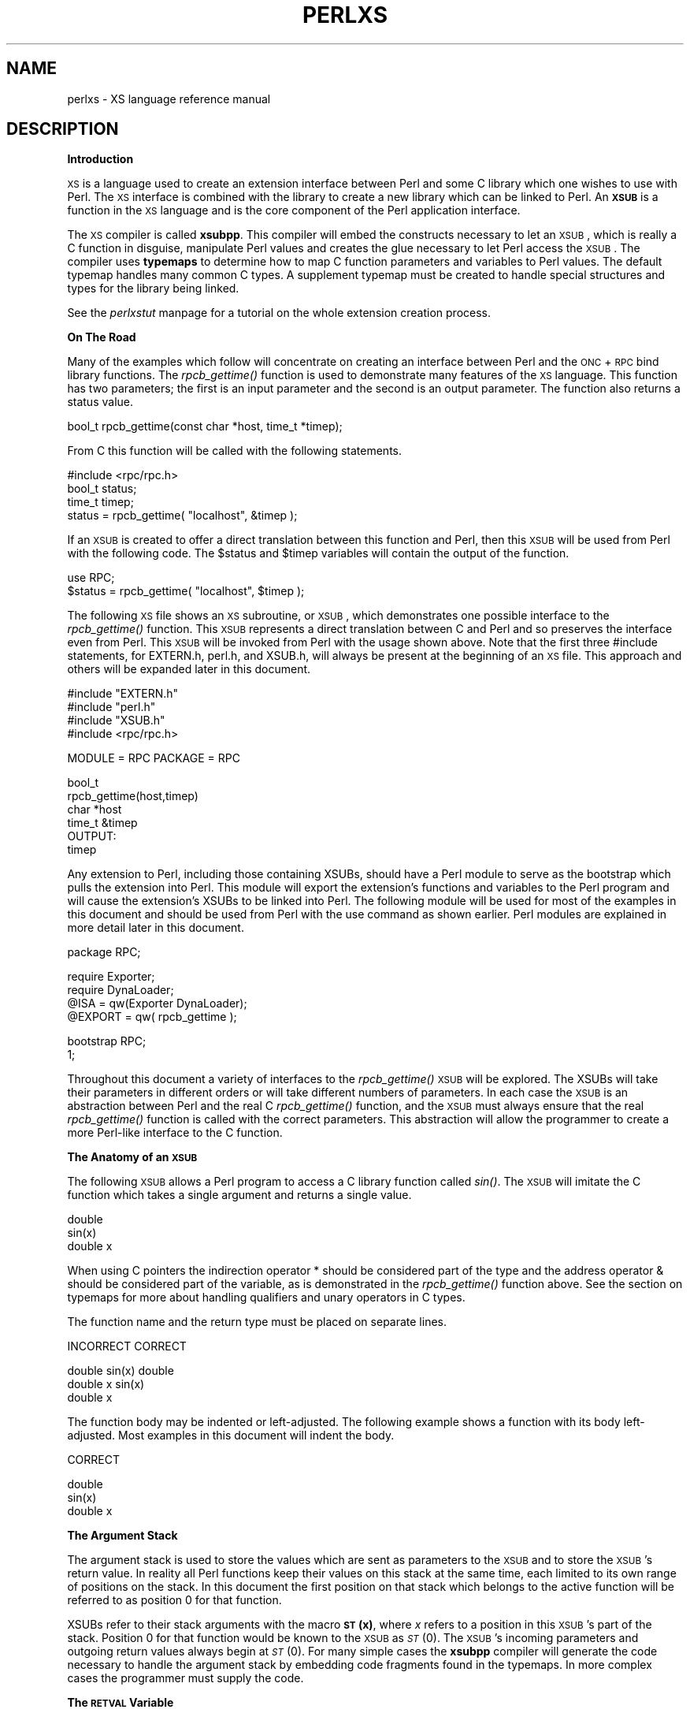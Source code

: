 .rn '' }`
''' $RCSfile$$Revision$$Date$
'''
''' $Log$
'''
.de Sh
.br
.if t .Sp
.ne 5
.PP
\fB\\$1\fR
.PP
..
.de Sp
.if t .sp .5v
.if n .sp
..
.de Ip
.br
.ie \\n(.$>=3 .ne \\$3
.el .ne 3
.IP "\\$1" \\$2
..
.de Vb
.ft CW
.nf
.ne \\$1
..
.de Ve
.ft R

.fi
..
'''
'''
'''     Set up \*(-- to give an unbreakable dash;
'''     string Tr holds user defined translation string.
'''     Bell System Logo is used as a dummy character.
'''
.tr \(*W-|\(bv\*(Tr
.ie n \{\
.ds -- \(*W-
.ds PI pi
.if (\n(.H=4u)&(1m=24u) .ds -- \(*W\h'-12u'\(*W\h'-12u'-\" diablo 10 pitch
.if (\n(.H=4u)&(1m=20u) .ds -- \(*W\h'-12u'\(*W\h'-8u'-\" diablo 12 pitch
.ds L" ""
.ds R" ""
.ds L' '
.ds R' '
'br\}
.el\{\
.ds -- \(em\|
.tr \*(Tr
.ds L" ``
.ds R" ''
.ds L' `
.ds R' '
.ds PI \(*p
'br\}
.\"	If the F register is turned on, we'll generate
.\"	index entries out stderr for the following things:
.\"		TH	Title 
.\"		SH	Header
.\"		Sh	Subsection 
.\"		Ip	Item
.\"		X<>	Xref  (embedded
.\"	Of course, you have to process the output yourself
.\"	in some meaninful fashion.
.if \nF \{
.de IX
.tm Index:\\$1\t\\n%\t"\\$2"
..
.nr % 0
.rr F
.\}
.TH PERLXS 1 "perl 5.003, patch 05" "29/Aug/96" "Perl Programmers Reference Guide"
.IX Title "PERLXS 1"
.UC
.IX Name "perlxs - XS language reference manual"
.if n .hy 0
.if n .na
.ds C+ C\v'-.1v'\h'-1p'\s-2+\h'-1p'+\s0\v'.1v'\h'-1p'
.de CQ          \" put $1 in typewriter font
.ft CW
'if n "\c
'if t \\&\\$1\c
'if n \\&\\$1\c
'if n \&"
\\&\\$2 \\$3 \\$4 \\$5 \\$6 \\$7
'.ft R
..
.\" @(#)ms.acc 1.5 88/02/08 SMI; from UCB 4.2
.	\" AM - accent mark definitions
.bd B 3
.	\" fudge factors for nroff and troff
.if n \{\
.	ds #H 0
.	ds #V .8m
.	ds #F .3m
.	ds #[ \f1
.	ds #] \fP
.\}
.if t \{\
.	ds #H ((1u-(\\\\n(.fu%2u))*.13m)
.	ds #V .6m
.	ds #F 0
.	ds #[ \&
.	ds #] \&
.\}
.	\" simple accents for nroff and troff
.if n \{\
.	ds ' \&
.	ds ` \&
.	ds ^ \&
.	ds , \&
.	ds ~ ~
.	ds ? ?
.	ds ! !
.	ds /
.	ds q
.\}
.if t \{\
.	ds ' \\k:\h'-(\\n(.wu*8/10-\*(#H)'\'\h"|\\n:u"
.	ds ` \\k:\h'-(\\n(.wu*8/10-\*(#H)'\`\h'|\\n:u'
.	ds ^ \\k:\h'-(\\n(.wu*10/11-\*(#H)'^\h'|\\n:u'
.	ds , \\k:\h'-(\\n(.wu*8/10)',\h'|\\n:u'
.	ds ~ \\k:\h'-(\\n(.wu-\*(#H-.1m)'~\h'|\\n:u'
.	ds ? \s-2c\h'-\w'c'u*7/10'\u\h'\*(#H'\zi\d\s+2\h'\w'c'u*8/10'
.	ds ! \s-2\(or\s+2\h'-\w'\(or'u'\v'-.8m'.\v'.8m'
.	ds / \\k:\h'-(\\n(.wu*8/10-\*(#H)'\z\(sl\h'|\\n:u'
.	ds q o\h'-\w'o'u*8/10'\s-4\v'.4m'\z\(*i\v'-.4m'\s+4\h'\w'o'u*8/10'
.\}
.	\" troff and (daisy-wheel) nroff accents
.ds : \\k:\h'-(\\n(.wu*8/10-\*(#H+.1m+\*(#F)'\v'-\*(#V'\z.\h'.2m+\*(#F'.\h'|\\n:u'\v'\*(#V'
.ds 8 \h'\*(#H'\(*b\h'-\*(#H'
.ds v \\k:\h'-(\\n(.wu*9/10-\*(#H)'\v'-\*(#V'\*(#[\s-4v\s0\v'\*(#V'\h'|\\n:u'\*(#]
.ds _ \\k:\h'-(\\n(.wu*9/10-\*(#H+(\*(#F*2/3))'\v'-.4m'\z\(hy\v'.4m'\h'|\\n:u'
.ds . \\k:\h'-(\\n(.wu*8/10)'\v'\*(#V*4/10'\z.\v'-\*(#V*4/10'\h'|\\n:u'
.ds 3 \*(#[\v'.2m'\s-2\&3\s0\v'-.2m'\*(#]
.ds o \\k:\h'-(\\n(.wu+\w'\(de'u-\*(#H)/2u'\v'-.3n'\*(#[\z\(de\v'.3n'\h'|\\n:u'\*(#]
.ds d- \h'\*(#H'\(pd\h'-\w'~'u'\v'-.25m'\f2\(hy\fP\v'.25m'\h'-\*(#H'
.ds D- D\\k:\h'-\w'D'u'\v'-.11m'\z\(hy\v'.11m'\h'|\\n:u'
.ds th \*(#[\v'.3m'\s+1I\s-1\v'-.3m'\h'-(\w'I'u*2/3)'\s-1o\s+1\*(#]
.ds Th \*(#[\s+2I\s-2\h'-\w'I'u*3/5'\v'-.3m'o\v'.3m'\*(#]
.ds ae a\h'-(\w'a'u*4/10)'e
.ds Ae A\h'-(\w'A'u*4/10)'E
.ds oe o\h'-(\w'o'u*4/10)'e
.ds Oe O\h'-(\w'O'u*4/10)'E
.	\" corrections for vroff
.if v .ds ~ \\k:\h'-(\\n(.wu*9/10-\*(#H)'\s-2\u~\d\s+2\h'|\\n:u'
.if v .ds ^ \\k:\h'-(\\n(.wu*10/11-\*(#H)'\v'-.4m'^\v'.4m'\h'|\\n:u'
.	\" for low resolution devices (crt and lpr)
.if \n(.H>23 .if \n(.V>19 \
\{\
.	ds : e
.	ds 8 ss
.	ds v \h'-1'\o'\(aa\(ga'
.	ds _ \h'-1'^
.	ds . \h'-1'.
.	ds 3 3
.	ds o a
.	ds d- d\h'-1'\(ga
.	ds D- D\h'-1'\(hy
.	ds th \o'bp'
.	ds Th \o'LP'
.	ds ae ae
.	ds Ae AE
.	ds oe oe
.	ds Oe OE
.\}
.rm #[ #] #H #V #F C
.SH "NAME"
.IX Header "NAME"
perlxs \- XS language reference manual
.SH "DESCRIPTION"
.IX Header "DESCRIPTION"
.Sh "Introduction"
.IX Subsection "Introduction"
\s-1XS\s0 is a language used to create an extension interface
between Perl and some C library which one wishes to use with
Perl.  The \s-1XS\s0 interface is combined with the library to
create a new library which can be linked to Perl.  An \fB\s-1XSUB\s0\fR
is a function in the \s-1XS\s0 language and is the core component
of the Perl application interface.
.PP
The \s-1XS\s0 compiler is called \fBxsubpp\fR.  This compiler will embed
the constructs necessary to let an \s-1XSUB\s0, which is really a C
function in disguise, manipulate Perl values and creates the
glue necessary to let Perl access the \s-1XSUB\s0.  The compiler
uses \fBtypemaps\fR to determine how to map C function parameters
and variables to Perl values.  The default typemap handles
many common C types.  A supplement typemap must be created
to handle special structures and types for the library being
linked.
.PP
See the \fIperlxstut\fR manpage for a tutorial on the whole extension creation process.
.Sh "On The Road"
.IX Subsection "On The Road"
Many of the examples which follow will concentrate on creating an interface
between Perl and the \s-1ONC\s0+ \s-1RPC\s0 bind library functions.  The \fIrpcb_gettime()\fR
function is used to demonstrate many features of the \s-1XS\s0 language.  This
function has two parameters; the first is an input parameter and the second
is an output parameter.  The function also returns a status value.
.PP
.Vb 1
\&        bool_t rpcb_gettime(const char *host, time_t *timep);
.Ve
From C this function will be called with the following
statements.
.PP
.Vb 4
\&     #include <rpc/rpc.h>
\&     bool_t status;
\&     time_t timep;
\&     status = rpcb_gettime( "localhost", &timep );
.Ve
If an \s-1XSUB\s0 is created to offer a direct translation between this function
and Perl, then this \s-1XSUB\s0 will be used from Perl with the following code.
The \f(CW$status\fR and \f(CW$timep\fR variables will contain the output of the function.
.PP
.Vb 2
\&     use RPC;
\&     $status = rpcb_gettime( "localhost", $timep );
.Ve
The following \s-1XS\s0 file shows an \s-1XS\s0 subroutine, or \s-1XSUB\s0, which
demonstrates one possible interface to the \fIrpcb_gettime()\fR
function.  This \s-1XSUB\s0 represents a direct translation between
C and Perl and so preserves the interface even from Perl.
This \s-1XSUB\s0 will be invoked from Perl with the usage shown
above.  Note that the first three #include statements, for
\f(CWEXTERN.h\fR, \f(CWperl.h\fR, and \f(CWXSUB.h\fR, will always be present at the
beginning of an \s-1XS\s0 file.  This approach and others will be
expanded later in this document.
.PP
.Vb 4
\&     #include "EXTERN.h"
\&     #include "perl.h"
\&     #include "XSUB.h"
\&     #include <rpc/rpc.h>
.Ve
.Vb 1
\&     MODULE = RPC  PACKAGE = RPC
.Ve
.Vb 6
\&     bool_t
\&     rpcb_gettime(host,timep)
\&          char *host
\&          time_t &timep
\&          OUTPUT:
\&          timep
.Ve
Any extension to Perl, including those containing XSUBs,
should have a Perl module to serve as the bootstrap which
pulls the extension into Perl.  This module will export the
extension's functions and variables to the Perl program and
will cause the extension's XSUBs to be linked into Perl.
The following module will be used for most of the examples
in this document and should be used from Perl with the \f(CWuse\fR
command as shown earlier.  Perl modules are explained in
more detail later in this document.
.PP
.Vb 1
\&     package RPC;
.Ve
.Vb 4
\&     require Exporter;
\&     require DynaLoader;
\&     @ISA = qw(Exporter DynaLoader);
\&     @EXPORT = qw( rpcb_gettime );
.Ve
.Vb 2
\&     bootstrap RPC;
\&     1;
.Ve
Throughout this document a variety of interfaces to the \fIrpcb_gettime()\fR
\s-1XSUB\s0 will be explored.  The XSUBs will take their parameters in different
orders or will take different numbers of parameters.  In each case the
\s-1XSUB\s0 is an abstraction between Perl and the real C \fIrpcb_gettime()\fR
function, and the \s-1XSUB\s0 must always ensure that the real \fIrpcb_gettime()\fR
function is called with the correct parameters.  This abstraction will
allow the programmer to create a more Perl-like interface to the C
function.
.Sh "The Anatomy of an \s-1XSUB\s0"
.IX Subsection "The Anatomy of an \s-1XSUB\s0"
The following \s-1XSUB\s0 allows a Perl program to access a C library function
called \fIsin()\fR.  The \s-1XSUB\s0 will imitate the C function which takes a single
argument and returns a single value.
.PP
.Vb 3
\&     double
\&     sin(x)
\&       double x
.Ve
When using C pointers the indirection operator \f(CW*\fR should be considered
part of the type and the address operator \f(CW&\fR should be considered part of
the variable, as is demonstrated in the \fIrpcb_gettime()\fR function above.  See
the section on typemaps for more about handling qualifiers and unary
operators in C types.
.PP
The function name and the return type must be placed on
separate lines.
.PP
.Vb 1
\&  INCORRECT                        CORRECT
.Ve
.Vb 3
\&  double sin(x)                    double
\&    double x                       sin(x)
\&                                     double x
.Ve
The function body may be indented or left-adjusted.  The following example
shows a function with its body left-adjusted.  Most examples in this
document will indent the body.
.PP
.Vb 1
\&  CORRECT
.Ve
.Vb 3
\&  double
\&  sin(x)
\&  double x
.Ve
.Sh "The Argument Stack"
.IX Subsection "The Argument Stack"
The argument stack is used to store the values which are
sent as parameters to the \s-1XSUB\s0 and to store the \s-1XSUB\s0's
return value.  In reality all Perl functions keep their
values on this stack at the same time, each limited to its
own range of positions on the stack.  In this document the
first position on that stack which belongs to the active
function will be referred to as position 0 for that function.
.PP
XSUBs refer to their stack arguments with the macro \fB\s-1ST\s0(x)\fR, where \fIx\fR
refers to a position in this \s-1XSUB\s0's part of the stack.  Position 0 for that
function would be known to the \s-1XSUB\s0 as \fI\s-1ST\s0\fR\|(0).  The \s-1XSUB\s0's incoming
parameters and outgoing return values always begin at \fI\s-1ST\s0\fR\|(0).  For many
simple cases the \fBxsubpp\fR compiler will generate the code necessary to
handle the argument stack by embedding code fragments found in the
typemaps.  In more complex cases the programmer must supply the code.
.Sh "The \s-1RETVAL\s0 Variable"
.IX Subsection "The \s-1RETVAL\s0 Variable"
The \s-1RETVAL\s0 variable is a magic variable which always matches
the return type of the C library function.  The \fBxsubpp\fR compiler will
supply this variable in each \s-1XSUB\s0 and by default will use it to hold the
return value of the C library function being called.  In simple cases the
value of \s-1RETVAL\s0 will be placed in \fI\s-1ST\s0\fR\|(0) of the argument stack where it can
be received by Perl as the return value of the \s-1XSUB\s0.
.PP
If the \s-1XSUB\s0 has a return type of \f(CWvoid\fR then the compiler will
not supply a \s-1RETVAL\s0 variable for that function.  When using
the \s-1PPCODE\s0: directive the \s-1RETVAL\s0 variable may not be needed.
.Sh "The \s-1MODULE\s0 Keyword"
.IX Subsection "The \s-1MODULE\s0 Keyword"
The \s-1MODULE\s0 keyword is used to start the \s-1XS\s0 code and to
specify the package of the functions which are being
defined.  All text preceding the first \s-1MODULE\s0 keyword is
considered C code and is passed through to the output
untouched.  Every \s-1XS\s0 module will have a bootstrap function
which is used to hook the XSUBs into Perl.  The package name
of this bootstrap function will match the value of the last
\s-1MODULE\s0 statement in the \s-1XS\s0 source files.  The value of
\s-1MODULE\s0 should always remain constant within the same \s-1XS\s0
file, though this is not required.
.PP
The following example will start the \s-1XS\s0 code and will place
all functions in a package named \s-1RPC\s0.
.PP
.Vb 1
\&     MODULE = RPC
.Ve
.Sh "The \s-1PACKAGE\s0 Keyword"
.IX Subsection "The \s-1PACKAGE\s0 Keyword"
When functions within an \s-1XS\s0 source file must be separated into packages
the \s-1PACKAGE\s0 keyword should be used.  This keyword is used with the \s-1MODULE\s0
keyword and must follow immediately after it when used.
.PP
.Vb 1
\&     MODULE = RPC  PACKAGE = RPC
.Ve
.Vb 1
\&     [ XS code in package RPC ]
.Ve
.Vb 1
\&     MODULE = RPC  PACKAGE = RPCB
.Ve
.Vb 1
\&     [ XS code in package RPCB ]
.Ve
.Vb 1
\&     MODULE = RPC  PACKAGE = RPC
.Ve
.Vb 1
\&     [ XS code in package RPC ]
.Ve
Although this keyword is optional and in some cases provides redundant
information it should always be used.  This keyword will ensure that the
XSUBs appear in the desired package.
.Sh "The \s-1PREFIX\s0 Keyword"
.IX Subsection "The \s-1PREFIX\s0 Keyword"
The \s-1PREFIX\s0 keyword designates prefixes which should be
removed from the Perl function names.  If the C function is
\f(CWrpcb_gettime()\fR and the \s-1PREFIX\s0 value is \f(CWrpcb_\fR then Perl will
see this function as \f(CWgettime()\fR.
.PP
This keyword should follow the \s-1PACKAGE\s0 keyword when used.
If \s-1PACKAGE\s0 is not used then \s-1PREFIX\s0 should follow the \s-1MODULE\s0
keyword.
.PP
.Vb 1
\&     MODULE = RPC  PREFIX = rpc_
.Ve
.Vb 1
\&     MODULE = RPC  PACKAGE = RPCB  PREFIX = rpcb_
.Ve
.Sh "The \s-1OUTPUT\s0: Keyword"
.IX Subsection "The \s-1OUTPUT\s0: Keyword"
The \s-1OUTPUT\s0: keyword indicates that certain function parameters should be
updated (new values made visible to Perl) when the \s-1XSUB\s0 terminates or that
certain values should be returned to the calling Perl function.  For
simple functions, such as the \fIsin()\fR function above, the \s-1RETVAL\s0 variable is
automatically designated as an output value.  In more complex functions
the \fBxsubpp\fR compiler will need help to determine which variables are output
variables.
.PP
This keyword will normally be used to complement the \s-1CODE\s0:  keyword.
The \s-1RETVAL\s0 variable is not recognized as an output variable when the
\s-1CODE\s0: keyword is present.  The \s-1OUTPUT\s0:  keyword is used in this
situation to tell the compiler that \s-1RETVAL\s0 really is an output
variable.
.PP
The \s-1OUTPUT\s0: keyword can also be used to indicate that function parameters
are output variables.  This may be necessary when a parameter has been
modified within the function and the programmer would like the update to
be seen by Perl.
.PP
.Vb 6
\&     bool_t
\&     rpcb_gettime(host,timep)
\&          char *host
\&          time_t &timep
\&          OUTPUT:
\&          timep
.Ve
The \s-1OUTPUT\s0: keyword will also allow an output parameter to
be mapped to a matching piece of code rather than to a
typemap.
.PP
.Vb 6
\&     bool_t
\&     rpcb_gettime(host,timep)
\&          char *host
\&          time_t &timep
\&          OUTPUT:
\&          timep sv_setnv(ST(1), (double)timep);
.Ve
.Sh "The \s-1CODE\s0: Keyword"
.IX Subsection "The \s-1CODE\s0: Keyword"
This keyword is used in more complicated XSUBs which require
special handling for the C function.  The \s-1RETVAL\s0 variable is
available but will not be returned unless it is specified
under the \s-1OUTPUT\s0: keyword.
.PP
The following \s-1XSUB\s0 is for a C function which requires special handling of
its parameters.  The Perl usage is given first.
.PP
.Vb 1
\&     $status = rpcb_gettime( "localhost", $timep );
.Ve
The \s-1XSUB\s0 follows. 
.PP
.Vb 9
\&     bool_t
\&     rpcb_gettime(host,timep)
\&          char *host
\&          time_t timep
\&          CODE:
\&               RETVAL = rpcb_gettime( host, &timep );
\&          OUTPUT:
\&          timep
\&          RETVAL
.Ve
.Sh "The \s-1INIT\s0: Keyword"
.IX Subsection "The \s-1INIT\s0: Keyword"
The \s-1INIT\s0: keyword allows initialization to be inserted into the \s-1XSUB\s0 before
the compiler generates the call to the C function.  Unlike the \s-1CODE\s0: keyword
above, this keyword does not affect the way the compiler handles \s-1RETVAL\s0.
.PP
.Vb 8
\&    bool_t
\&    rpcb_gettime(host,timep)
\&          char *host
\&          time_t &timep
\&          INIT:
\&          printf("# Host is %s\en", host );
\&          OUTPUT:
\&          timep
.Ve
.Sh "The \s-1NO_INIT\s0 Keyword"
.IX Subsection "The \s-1NO_INIT\s0 Keyword"
The \s-1NO_INIT\s0 keyword is used to indicate that a function
parameter is being used as only an output value.  The \fBxsubpp\fR
compiler will normally generate code to read the values of
all function parameters from the argument stack and assign
them to C variables upon entry to the function.  \s-1NO_INIT\s0
will tell the compiler that some parameters will be used for
output rather than for input and that they will be handled
before the function terminates.
.PP
The following example shows a variation of the \fIrpcb_gettime()\fR function.
This function uses the timep variable as only an output variable and does
not care about its initial contents.
.PP
.Vb 6
\&     bool_t
\&     rpcb_gettime(host,timep)
\&          char *host
\&          time_t &timep = NO_INIT
\&          OUTPUT:
\&          timep
.Ve
.Sh "Initializing Function Parameters"
.IX Subsection "Initializing Function Parameters"
Function parameters are normally initialized with their
values from the argument stack.  The typemaps contain the
code segments which are used to transfer the Perl values to
the C parameters.  The programmer, however, is allowed to
override the typemaps and supply alternate initialization
code.
.PP
The following code demonstrates how to supply initialization code for
function parameters.  The initialization code is eval'd by the compiler
before it is added to the output so anything which should be interpreted
literally, such as double quotes, must be protected with backslashes.
.PP
.Vb 6
\&     bool_t
\&     rpcb_gettime(host,timep)
\&          char *host = (char *)SvPV(ST(0),na);
\&          time_t &timep = 0;
\&          OUTPUT:
\&          timep
.Ve
This should not be used to supply default values for parameters.  One
would normally use this when a function parameter must be processed by
another library function before it can be used.  Default parameters are
covered in the next section.
.Sh "Default Parameter Values"
.IX Subsection "Default Parameter Values"
Default values can be specified for function parameters by
placing an assignment statement in the parameter list.  The
default value may be a number or a string.  Defaults should
always be used on the right-most parameters only.
.PP
To allow the \s-1XSUB\s0 for \fIrpcb_gettime()\fR to have a default host
value the parameters to the \s-1XSUB\s0 could be rearranged.  The
\s-1XSUB\s0 will then call the real \fIrpcb_gettime()\fR function with
the parameters in the correct order.  Perl will call this
\s-1XSUB\s0 with either of the following statements.
.PP
.Vb 1
\&     $status = rpcb_gettime( $timep, $host );
.Ve
.Vb 1
\&     $status = rpcb_gettime( $timep );
.Ve
The \s-1XSUB\s0 will look like the code  which  follows.   A  \s-1CODE\s0:
block  is used to call the real \fIrpcb_gettime()\fR function with
the parameters in the correct order for that function.
.PP
.Vb 9
\&     bool_t
\&     rpcb_gettime(timep,host="localhost")
\&          char *host
\&          time_t timep = NO_INIT
\&          CODE:
\&               RETVAL = rpcb_gettime( host, &timep );
\&          OUTPUT:
\&          timep
\&          RETVAL
.Ve
.Sh "The \s-1PREINIT\s0: Keyword"
.IX Subsection "The \s-1PREINIT\s0: Keyword"
The \s-1PREINIT\s0: keyword allows extra variables to be declared before the
typemaps are expanded.  If a variable is declared in a \s-1CODE\s0: block then that
variable will follow any typemap code.  This may result in a C syntax
error.  To force the variable to be declared before the typemap code, place
it into a \s-1PREINIT\s0: block.  The \s-1PREINIT\s0: keyword may be used one or more
times within an \s-1XSUB\s0.
.PP
The following examples are equivalent, but if the code is using complex
typemaps then the first example is safer.
.PP
.Vb 10
\&     bool_t
\&     rpcb_gettime(timep)
\&          time_t timep = NO_INIT
\&          PREINIT:
\&          char *host = "localhost";
\&          CODE:
\&          RETVAL = rpcb_gettime( host, &timep );
\&          OUTPUT:
\&          timep
\&          RETVAL
.Ve
A correct, but error-prone example.
.PP
.Vb 9
\&     bool_t
\&     rpcb_gettime(timep)
\&          time_t timep = NO_INIT
\&          CODE:
\&          char *host = "localhost";
\&          RETVAL = rpcb_gettime( host, &timep );
\&          OUTPUT:
\&          timep
\&          RETVAL
.Ve
.Sh "The \s-1SCOPE\s0: Keyword"
.IX Subsection "The \s-1SCOPE\s0: Keyword"
The \s-1SCOPE\s0: keyword allows scoping to be enabled for a particular \s-1XSUB\s0. If
enabled, the \s-1XSUB\s0 will invoke \s-1ENTER\s0 and \s-1LEAVE\s0 automatically.
.PP
To support potentially complex type mappings, if a typemap entry used
by this \s-1XSUB\s0 contains a comment like \f(CW/*scope*/\fR then scoping will
automatically be enabled for that \s-1XSUB\s0.
.PP
To enable scoping:
.PP
.Vb 1
\&    SCOPE: ENABLE
.Ve
To disable scoping:
.PP
.Vb 1
\&    SCOPE: DISABLE
.Ve
.Sh "The \s-1INPUT\s0: Keyword"
.IX Subsection "The \s-1INPUT\s0: Keyword"
The \s-1XSUB\s0's parameters are usually evaluated immediately after entering the
\s-1XSUB\s0.  The \s-1INPUT\s0: keyword can be used to force those parameters to be
evaluated a little later.  The \s-1INPUT\s0: keyword can be used multiple times
within an \s-1XSUB\s0 and can be used to list one or more input variables.  This
keyword is used with the \s-1PREINIT\s0: keyword.
.PP
The following example shows how the input parameter \f(CWtimep\fR can be
evaluated late, after a \s-1PREINIT\s0.
.PP
.Vb 13
\&    bool_t
\&    rpcb_gettime(host,timep)
\&          char *host
\&          PREINIT:
\&          time_t tt;
\&          INPUT:
\&          time_t timep
\&          CODE:
\&               RETVAL = rpcb_gettime( host, &tt );
\&               timep = tt;
\&          OUTPUT:
\&          timep
\&          RETVAL
.Ve
The next example shows each input parameter evaluated late.
.PP
.Vb 17
\&    bool_t
\&    rpcb_gettime(host,timep)
\&          PREINIT:
\&          time_t tt;
\&          INPUT:
\&          char *host
\&          PREINIT:
\&          char *h;
\&          INPUT:
\&          time_t timep
\&          CODE:
\&               h = host;
\&               RETVAL = rpcb_gettime( h, &tt );
\&               timep = tt;
\&          OUTPUT:
\&          timep
\&          RETVAL
.Ve
.Sh "Variable-length Parameter Lists"
.IX Subsection "Variable-length Parameter Lists"
XSUBs can have variable-length parameter lists by specifying an ellipsis
\f(CW(...)\fR in the parameter list.  This use of the ellipsis is similar to that
found in \s-1ANSI\s0 C.  The programmer is able to determine the number of
arguments passed to the \s-1XSUB\s0 by examining the \f(CWitems\fR variable which the
\fBxsubpp\fR compiler supplies for all XSUBs.  By using this mechanism one can
create an \s-1XSUB\s0 which accepts a list of parameters of unknown length.
.PP
The \fIhost\fR parameter for the \fIrpcb_gettime()\fR \s-1XSUB\s0 can be
optional so the ellipsis can be used to indicate that the
\s-1XSUB\s0 will take a variable number of parameters.  Perl should
be able to call this \s-1XSUB\s0 with either of the following statements.
.PP
.Vb 1
\&     $status = rpcb_gettime( $timep, $host );
.Ve
.Vb 1
\&     $status = rpcb_gettime( $timep );
.Ve
The \s-1XS\s0 code, with ellipsis, follows.
.PP
.Vb 12
\&     bool_t
\&     rpcb_gettime(timep, ...)
\&          time_t timep = NO_INIT
\&          PREINIT:
\&          char *host = "localhost";
\&          CODE:
\&                  if( items > 1 )
\&                       host = (char *)SvPV(ST(1), na);
\&                  RETVAL = rpcb_gettime( host, &timep );
\&          OUTPUT:
\&          timep
\&          RETVAL
.Ve
.Sh "The \s-1PPCODE\s0: Keyword"
.IX Subsection "The \s-1PPCODE\s0: Keyword"
The \s-1PPCODE\s0: keyword is an alternate form of the \s-1CODE\s0: keyword and is used
to tell the \fBxsubpp\fR compiler that the programmer is supplying the code to
control the argument stack for the XSUBs return values.  Occasionally one
will want an \s-1XSUB\s0 to return a list of values rather than a single value.
In these cases one must use \s-1PPCODE\s0: and then explicitly push the list of
values on the stack.  The \s-1PPCODE\s0: and \s-1CODE\s0:  keywords are not used
together within the same \s-1XSUB\s0.
.PP
The following \s-1XSUB\s0 will call the C \fIrpcb_gettime()\fR function
and will return its two output values, timep and status, to
Perl as a single list.
.PP
.Vb 11
\&     void
\&     rpcb_gettime(host)
\&          char *host
\&          PREINIT:
\&          time_t  timep;
\&          bool_t  status;
\&          PPCODE:
\&          status = rpcb_gettime( host, &timep );
\&          EXTEND(sp, 2);
\&          PUSHs(sv_2mortal(newSViv(status)));
\&          PUSHs(sv_2mortal(newSViv(timep)));
.Ve
Notice that the programmer must supply the C code necessary
to have the real \fIrpcb_gettime()\fR function called and to have
the return values properly placed on the argument stack.
.PP
The \f(CWvoid\fR return type for this function tells the \fBxsubpp\fR compiler that
the \s-1RETVAL\s0 variable is not needed or used and that it should not be created.
In most scenarios the void return type should be used with the \s-1PPCODE\s0:
directive.
.PP
The \fI\s-1EXTEND\s0()\fR macro is used to make room on the argument
stack for 2 return values.  The \s-1PPCODE\s0: directive causes the
\fBxsubpp\fR compiler to create a stack pointer called \f(CWsp\fR, and it
is this pointer which is being used in the \fI\s-1EXTEND\s0()\fR macro.
The values are then pushed onto the stack with the \fIPUSHs()\fR
macro.
.PP
Now the \fIrpcb_gettime()\fR function can be used from Perl with
the following statement.
.PP
.Vb 1
\&     ($status, $timep) = rpcb_gettime("localhost");
.Ve
.Sh "Returning Undef And Empty Lists"
.IX Subsection "Returning Undef And Empty Lists"
Occasionally the programmer will want to simply return
\f(CWundef\fR or an empty list if a function fails rather than a
separate status value.  The \fIrpcb_gettime()\fR function offers
just this situation.  If the function succeeds we would like
to have it return the time and if it fails we would like to
have undef returned.  In the following Perl code the value
of \f(CW$timep\fR will either be undef or it will be a valid time.
.PP
.Vb 1
\&     $timep = rpcb_gettime( "localhost" );
.Ve
The following \s-1XSUB\s0 uses the \f(CWvoid\fR return type to disable the generation of
the \s-1RETVAL\s0 variable and uses a \s-1CODE\s0: block to indicate to the compiler
that the programmer has supplied all the necessary code.  The
\fIsv_newmortal()\fR call will initialize the return value to undef, making that
the default return value.
.PP
.Vb 10
\&     void
\&     rpcb_gettime(host)
\&          char *  host
\&          PREINIT:
\&          time_t  timep;
\&          bool_t x;
\&          CODE:
\&          ST(0) = sv_newmortal();
\&          if( rpcb_gettime( host, &timep ) )
\&               sv_setnv( ST(0), (double)timep);
.Ve
The next example demonstrates how one would place an explicit undef in the
return value, should the need arise.
.PP
.Vb 14
\&     void
\&     rpcb_gettime(host)
\&          char *  host
\&          PREINIT:
\&          time_t  timep;
\&          bool_t x;
\&          CODE:
\&          ST(0) = sv_newmortal();
\&          if( rpcb_gettime( host, &timep ) ){
\&               sv_setnv( ST(0), (double)timep);
\&          }
\&          else{
\&               ST(0) = &sv_undef;
\&          }
.Ve
To return an empty list one must use a \s-1PPCODE\s0: block and
then not push return values on the stack.
.PP
.Vb 12
\&     void
\&     rpcb_gettime(host)
\&          char *host
\&          PREINIT:
\&          time_t  timep;
\&          PPCODE:
\&          if( rpcb_gettime( host, &timep ) )
\&               PUSHs(sv_2mortal(newSViv(timep)));
\&          else{
\&          /* Nothing pushed on stack, so an empty */
\&          /* list is implicitly returned. */
\&          }
.Ve
Some people may be inclined to include an explicit \f(CWreturn\fR in the above
\s-1XSUB\s0, rather than letting control fall through to the end.  In those
situations \f(CWXSRETURN_EMPTY\fR should be used, instead.  This will ensure that
the \s-1XSUB\s0 stack is properly adjusted.  Consult the section on \fI\s-1API\s0 \s-1LISTING\s0\fR in the \fIperlguts\fR manpage for
other \f(CWXSRETURN\fR macros.
.Sh "The \s-1REQUIRE\s0: Keyword"
.IX Subsection "The \s-1REQUIRE\s0: Keyword"
The \s-1REQUIRE\s0: keyword is used to indicate the minimum version of the
\fBxsubpp\fR compiler needed to compile the \s-1XS\s0 module.  An \s-1XS\s0 module which
contains the following statement will only compile with \fBxsubpp\fR version
1.922 or greater:
.PP
.Vb 1
\&        REQUIRE: 1.922
.Ve
.Sh "The \s-1CLEANUP\s0: Keyword"
.IX Subsection "The \s-1CLEANUP\s0: Keyword"
This keyword can be used when an \s-1XSUB\s0 requires special cleanup procedures
before it terminates.  When the \s-1CLEANUP\s0:  keyword is used it must follow
any \s-1CODE\s0:, \s-1PPCODE\s0:, or \s-1OUTPUT\s0: blocks which are present in the \s-1XSUB\s0.  The
code specified for the cleanup block will be added as the last statements
in the \s-1XSUB\s0.
.Sh "The \s-1BOOT\s0: Keyword"
.IX Subsection "The \s-1BOOT\s0: Keyword"
The \s-1BOOT\s0: keyword is used to add code to the extension's bootstrap
function.  The bootstrap function is generated by the \fBxsubpp\fR compiler and
normally holds the statements necessary to register any XSUBs with Perl.
With the \s-1BOOT\s0: keyword the programmer can tell the compiler to add extra
statements to the bootstrap function.
.PP
This keyword may be used any time after the first \s-1MODULE\s0 keyword and should
appear on a line by itself.  The first blank line after the keyword will
terminate the code block.
.PP
.Vb 4
\&     BOOT:
\&     # The following message will be printed when the
\&     # bootstrap function executes.
\&     printf("Hello from the bootstrap!\en");
.Ve
.Sh "The \s-1VERSIONCHECK\s0: Keyword"
.IX Subsection "The \s-1VERSIONCHECK\s0: Keyword"
The \s-1VERSIONCHECK\s0: keyword corresponds to \fBxsubpp\fR's \f(CW-versioncheck\fR and
\f(CW-noversioncheck\fR options.  This keyword overrides the commandline
options.  Version checking is enabled by default.  When version checking is
enabled the \s-1XS\s0 module will attempt to verify that its version matches the
version of the \s-1PM\s0 module.
.PP
To enable version checking:
.PP
.Vb 1
\&    VERSIONCHECK: ENABLE
.Ve
To disable version checking:
.PP
.Vb 1
\&    VERSIONCHECK: DISABLE
.Ve
.Sh "The \s-1PROTOTYPES\s0: Keyword"
.IX Subsection "The \s-1PROTOTYPES\s0: Keyword"
The \s-1PROTOTYPES\s0: keyword corresponds to \fBxsubpp\fR's \f(CW-prototypes\fR and
\f(CW-noprototypes\fR options.  This keyword overrides the commandline options.
Prototypes are enabled by default.  When prototypes are enabled XSUBs will
be given Perl prototypes.  This keyword may be used multiple times in an \s-1XS\s0
module to enable and disable prototypes for different parts of the module.
.PP
To enable prototypes:
.PP
.Vb 1
\&    PROTOTYPES: ENABLE
.Ve
To disable prototypes:
.PP
.Vb 1
\&    PROTOTYPES: DISABLE
.Ve
.Sh "The \s-1PROTOTYPE\s0: Keyword"
.IX Subsection "The \s-1PROTOTYPE\s0: Keyword"
This keyword is similar to the \s-1PROTOTYPES\s0: keyword above but can be used to
force \fBxsubpp\fR to use a specific prototype for the \s-1XSUB\s0.  This keyword
overrides all other prototype options and keywords but affects only the
current \s-1XSUB\s0.  Consult the \f(CWPrototypes\fR entry in the \fIperlsub\fR manpage for information about Perl
prototypes.
.PP
.Vb 13
\&    bool_t
\&    rpcb_gettime(timep, ...)
\&          time_t timep = NO_INIT
\&          PROTOTYPE: $;$
\&          PREINIT:
\&          char *host = "localhost";
\&          CODE:
\&                  if( items > 1 )
\&                       host = (char *)SvPV(ST(1), na);
\&                  RETVAL = rpcb_gettime( host, &timep );
\&          OUTPUT:
\&          timep
\&          RETVAL
.Ve
.Sh "The \s-1ALIAS\s0: Keyword"
.IX Subsection "The \s-1ALIAS\s0: Keyword"
The \s-1ALIAS\s0: keyword allows an \s-1XSUB\s0 to have two more more unique Perl names
and to know which of those names was used when it was invoked.  The Perl
names may be fully-qualified with package names.  Each alias is given an
index.  The compiler will setup a variable called \f(CWix\fR which contain the
index of the alias which was used.  When the \s-1XSUB\s0 is called with its
declared name \f(CWix\fR will be 0.
.PP
The following example will create aliases \f(CWFOO::gettime()\fR and
\f(CWBAR::getit()\fR for this function.
.PP
.Vb 11
\&    bool_t
\&    rpcb_gettime(host,timep)
\&          char *host
\&          time_t &timep
\&          ALIAS:
\&            FOO::gettime = 1
\&            BAR::getit = 2
\&          INIT:
\&          printf("# ix = %d\en", ix );
\&          OUTPUT:
\&          timep
.Ve
.Sh "The \s-1INCLUDE\s0: Keyword"
.IX Subsection "The \s-1INCLUDE\s0: Keyword"
This keyword can be used to pull other files into the \s-1XS\s0 module.  The other
files may have \s-1XS\s0 code.  \s-1INCLUDE\s0: can also be used to run a command to
generate the \s-1XS\s0 code to be pulled into the module.
.PP
The file \fIRpcb1.xsh\fR contains our \f(CWrpcb_gettime()\fR function:
.PP
.Vb 6
\&    bool_t
\&    rpcb_gettime(host,timep)
\&          char *host
\&          time_t &timep
\&          OUTPUT:
\&          timep
.Ve
The \s-1XS\s0 module can use \s-1INCLUDE\s0: to pull that file into it.
.PP
.Vb 1
\&    INCLUDE: Rpcb1.xsh
.Ve
If the parameters to the \s-1INCLUDE\s0: keyword are followed by a pipe (\f(CW|\fR) then
the compiler will interpret the parameters as a command.
.PP
.Vb 1
\&    INCLUDE: cat Rpcb1.xsh |
.Ve
.Sh "The \s-1CASE\s0: Keyword"
.IX Subsection "The \s-1CASE\s0: Keyword"
The \s-1CASE\s0: keyword allows an \s-1XSUB\s0 to have multiple distinct parts with each
part acting as a virtual \s-1XSUB\s0.  \s-1CASE\s0: is greedy and if it is used then all
other \s-1XS\s0 keywords must be contained within a \s-1CASE\s0:.  This means nothing may
precede the first \s-1CASE\s0: in the \s-1XSUB\s0 and anything following the last \s-1CASE\s0: is
included in that case.
.PP
A \s-1CASE\s0: might switch via a parameter of the \s-1XSUB\s0, via the \f(CWix\fR \s-1ALIAS\s0:
variable (see the section on \fIThe \s-1ALIAS\s0: Keyword\fR), or maybe via the \f(CWitems\fR variable
(see the section on \fIVariable-length Parameter Lists\fR).  The last \s-1CASE\s0: becomes the
\fBdefault\fR case if it is not associated with a conditional.  The following
example shows \s-1CASE\s0 switched via \f(CWix\fR with a function \f(CWrpcb_gettime()\fR
having an alias \f(CWx_gettime()\fR.  When the function is called as
\f(CWrpcb_gettime()\fR its parameters are the usual \f(CW(char *host, time_t *timep)\fR,
but when the function is called as \f(CWx_gettime()\fR its parameters are
reversed, \f(CW(time_t *timep, char *host)\fR.
.PP
.Vb 21
\&    long
\&    rpcb_gettime(a,b)
\&      CASE: ix == 1
\&          ALIAS:
\&          x_gettime = 1
\&          INPUT:
\&          # 'a' is timep, 'b' is host
\&          char *b
\&          time_t a = NO_INIT
\&          CODE:
\&               RETVAL = rpcb_gettime( b, &a );
\&          OUTPUT:
\&          a
\&          RETVAL
\&      CASE:
\&          # 'a' is host, 'b' is timep
\&          char *a
\&          time_t &b = NO_INIT
\&          OUTPUT:
\&          b
\&          RETVAL
.Ve
That function can be called with either of the following statements.  Note
the different argument lists.
.PP
.Vb 1
\&        $status = rpcb_gettime( $host, $timep );
.Ve
.Vb 1
\&        $status = x_gettime( $timep, $host );
.Ve
.Sh "The & Unary Operator"
.IX Subsection "The & Unary Operator"
The & unary operator is used to tell the compiler that it should dereference
the object when it calls the C function.  This is used when a \s-1CODE\s0: block is
not used and the object is a not a pointer type (the object is an \f(CWint\fR or
\f(CWlong\fR but not a \f(CWint*\fR or \f(CWlong*\fR).
.PP
The following \s-1XSUB\s0 will generate incorrect C code.  The xsubpp compiler will
turn this into code which calls \f(CWrpcb_gettime()\fR with parameters \f(CW(char
*host, time_t timep)\fR, but the real \f(CWrpcb_gettime()\fR wants the \f(CWtimep\fR
parameter to be of type \f(CWtime_t*\fR rather than \f(CWtime_t\fR.
.PP
.Vb 6
\&    bool_t
\&    rpcb_gettime(host,timep)
\&          char *host
\&          time_t timep
\&          OUTPUT:
\&          timep
.Ve
That problem is corrected by using the \f(CW&\fR operator.  The xsubpp compiler
will now turn this into code which calls \f(CWrpcb_gettime()\fR correctly with
parameters \f(CW(char *host, time_t *timep)\fR.  It does this by carrying the
\f(CW&\fR through, so the function call looks like \f(CWrpcb_gettime(host, &timep)\fR.
.PP
.Vb 6
\&    bool_t
\&    rpcb_gettime(host,timep)
\&          char *host
\&          time_t &timep
\&          OUTPUT:
\&          timep
.Ve
.Sh "Inserting Comments and C Preprocessor Directives"
.IX Subsection "Inserting Comments and C Preprocessor Directives"
C preprocessor directives are allowed within \s-1BOOT\s0:, \s-1PREINIT\s0: \s-1INIT\s0:,
\s-1CODE\s0:, \s-1PPCODE\s0: and \s-1CLEANUP\s0: blocks, as well as outside the functions.
Comments are allowed anywhere after the \s-1MODULE\s0 keyword.  The compiler
will pass the preprocessor directives through untouched and will remove
the commented lines.
.PP
Comments can be added to XSUBs by placing a \f(CW#\fR as the first
non-whitespace of a line.  Care should be taken to avoid making the
comment look like a C preprocessor directive, lest it be interpreted as
such.  The simplest way to prevent this is to put whitespace in front of
the \f(CW#\fR.
.PP
If you use preprocessor directives to choose one of two
versions of a function, use
.PP
.Vb 3
\&    #if ... version1
\&    #else /* ... version2  */
\&    #endif
.Ve
and not
.PP
.Vb 4
\&    #if ... version1
\&    #endif
\&    #if ... version2
\&    #endif
.Ve
because otherwise xsubpp will believe that you made a duplicate
definition of the function.  Also, put a blank line before the
#else/#endif so it will not be seen as part of the function body.
.Sh "Using \s-1XS\s0 With \*(C+"
.IX Subsection "Using \s-1XS\s0 With \*(C+"
If a function is defined as a \*(C+ method then it will assume
its first argument is an object pointer.  The object pointer
will be stored in a variable called \s-1THIS\s0.  The object should
have been created by \*(C+ with the \fInew()\fR function and should
be blessed by Perl with the \fIsv_setref_pv()\fR macro.  The
blessing of the object by Perl can be handled by a typemap.  An example
typemap is shown at the end of this section.
.PP
If the method is defined as static it will call the \*(C+
function using the \fIclass::method()\fR syntax.  If the method is not static
the function will be called using the \s-1THIS\s0\->\fImethod()\fR syntax.
.PP
The next examples will use the following \*(C+ class.
.PP
.Vb 6
\&     class color {
\&          public:
\&          color();
\&          ~color();
\&          int blue();
\&          void set_blue( int );
.Ve
.Vb 3
\&          private:
\&          int c_blue;
\&     };
.Ve
The XSUBs for the \fIblue()\fR and \fIset_blue()\fR methods are defined with the class
name but the parameter for the object (\s-1THIS\s0, or \*(L"self") is implicit and is
not listed.
.PP
.Vb 2
\&     int
\&     color::blue()
.Ve
.Vb 3
\&     void
\&     color::set_blue( val )
\&          int val
.Ve
Both functions will expect an object as the first parameter.  The xsubpp
compiler will call that object \f(CWTHIS\fR and will use it to call the specified
method.  So in the \*(C+ code the \fIblue()\fR and \fIset_blue()\fR methods will be called
in the following manner.
.PP
.Vb 1
\&     RETVAL = THIS->blue();
.Ve
.Vb 1
\&     THIS->set_blue( val );
.Ve
If the function's name is \fB\s-1DESTROY\s0\fR then the \*(C+ \f(CWdelete\fR function will be
called and \f(CWTHIS\fR will be given as its parameter.
.PP
.Vb 2
\&     void
\&     color::DESTROY()
.Ve
The \*(C+ code will call \f(CWdelete\fR.
.PP
.Vb 1
\&     delete THIS;
.Ve
If the function's name is \fBnew\fR then the \*(C+ \f(CWnew\fR function will be called
to create a dynamic \*(C+ object.  The \s-1XSUB\s0 will expect the class name, which
will be kept in a variable called \f(CWCLASS\fR, to be given as the first
argument.
.PP
.Vb 2
\&     color *
\&     color::new()
.Ve
The \*(C+ code will call \f(CWnew\fR.
.PP
.Vb 1
\&        RETVAL = new color();
.Ve
The following is an example of a typemap that could be used for this \*(C+
example.
.PP
.Vb 2
\&    TYPEMAP
\&    color *             O_OBJECT
.Ve
.Vb 14
\&    OUTPUT
\&    # The Perl object is blessed into 'CLASS', which should be a
\&    # char* having the name of the package for the blessing.
\&    O_OBJECT
\&        sv_setref_pv( $arg, CLASS, (void*)$var );
\&    
\&    INPUT
\&    O_OBJECT
\&        if( sv_isobject($arg) && (SvTYPE(SvRV($arg)) == SVt_PVMG) )
\&                $var = ($type)SvIV((SV*)SvRV( $arg ));
\&        else{
\&                warn( \e"${Package}::$func_name() -- $var is not a blessed SV reference\e" );
\&                XSRETURN_UNDEF;
\&        }
.Ve
.Sh "Interface Strategy"
.IX Subsection "Interface Strategy"
When designing an interface between Perl and a C library a straight
translation from C to \s-1XS\s0 is often sufficient.  The interface will often be
very C\-like and occasionally nonintuitive, especially when the C function
modifies one of its parameters.  In cases where the programmer wishes to
create a more Perl-like interface the following strategy may help to
identify the more critical parts of the interface.
.PP
Identify the C functions which modify their parameters.  The XSUBs for
these functions may be able to return lists to Perl, or may be
candidates to return undef or an empty list in case of failure.
.PP
Identify which values are used by only the C and \s-1XSUB\s0 functions
themselves.  If Perl does not need to access the contents of the value
then it may not be necessary to provide a translation for that value
from C to Perl.
.PP
Identify the pointers in the C function parameter lists and return
values.  Some pointers can be handled in \s-1XS\s0 with the & unary operator on
the variable name while others will require the use of the * operator on
the type name.  In general it is easier to work with the & operator.
.PP
Identify the structures used by the C functions.  In many
cases it may be helpful to use the T_PTROBJ typemap for
these structures so they can be manipulated by Perl as
blessed objects.
.Sh "Perl Objects And C Structures"
.IX Subsection "Perl Objects And C Structures"
When dealing with C structures one should select either
\fBT_PTROBJ\fR or \fBT_PTRREF\fR for the \s-1XS\s0 type.  Both types are
designed to handle pointers to complex objects.  The
T_PTRREF type will allow the Perl object to be unblessed
while the T_PTROBJ type requires that the object be blessed.
By using T_PTROBJ one can achieve a form of type-checking
because the \s-1XSUB\s0 will attempt to verify that the Perl object
is of the expected type.
.PP
The following \s-1XS\s0 code shows the \fIgetnetconfigent()\fR function which is used
with \s-1ONC\s0+ \s-1TIRPC\s0.  The \fIgetnetconfigent()\fR function will return a pointer to a
C structure and has the C prototype shown below.  The example will
demonstrate how the C pointer will become a Perl reference.  Perl will
consider this reference to be a pointer to a blessed object and will
attempt to call a destructor for the object.  A destructor will be
provided in the \s-1XS\s0 source to free the memory used by \fIgetnetconfigent()\fR.
Destructors in \s-1XS\s0 can be created by specifying an \s-1XSUB\s0 function whose name
ends with the word \fB\s-1DESTROY\s0\fR.  \s-1XS\s0 destructors can be used to free memory
which may have been malloc'd by another \s-1XSUB\s0.
.PP
.Vb 1
\&     struct netconfig *getnetconfigent(const char *netid);
.Ve
A \f(CWtypedef\fR will be created for \f(CWstruct netconfig\fR.  The Perl
object will be blessed in a class matching the name of the C
type, with the tag \f(CWPtr\fR appended, and the name should not
have embedded spaces if it will be a Perl package name.  The
destructor will be placed in a class corresponding to the
class of the object and the \s-1PREFIX\s0 keyword will be used to
trim the name to the word \s-1DESTROY\s0 as Perl will expect.
.PP
.Vb 1
\&     typedef struct netconfig Netconfig;
.Ve
.Vb 1
\&     MODULE = RPC  PACKAGE = RPC
.Ve
.Vb 3
\&     Netconfig *
\&     getnetconfigent(netid)
\&          char *netid
.Ve
.Vb 1
\&     MODULE = RPC  PACKAGE = NetconfigPtr  PREFIX = rpcb_
.Ve
.Vb 6
\&     void
\&     rpcb_DESTROY(netconf)
\&          Netconfig *netconf
\&          CODE:
\&          printf("Now in NetconfigPtr::DESTROY\en");
\&          free( netconf );
.Ve
This example requires the following typemap entry.  Consult the typemap
section for more information about adding new typemaps for an extension.
.PP
.Vb 2
\&     TYPEMAP
\&     Netconfig *  T_PTROBJ
.Ve
This example will be used with the following Perl statements.
.PP
.Vb 2
\&     use RPC;
\&     $netconf = getnetconfigent("udp");
.Ve
When Perl destroys the object referenced by \f(CW$netconf\fR it will send the
object to the supplied \s-1XSUB\s0 \s-1DESTROY\s0 function.  Perl cannot determine, and
does not care, that this object is a C struct and not a Perl object.  In
this sense, there is no difference between the object created by the
\fIgetnetconfigent()\fR \s-1XSUB\s0 and an object created by a normal Perl subroutine.
.Sh "The Typemap"
.IX Subsection "The Typemap"
The typemap is a collection of code fragments which are used by the \fBxsubpp\fR
compiler to map C function parameters and values to Perl values.  The
typemap file may consist of three sections labeled \f(CWTYPEMAP\fR, \f(CWINPUT\fR, and
\f(CWOUTPUT\fR.  The \s-1INPUT\s0 section tells the compiler how to translate Perl values
into variables of certain C types.  The \s-1OUTPUT\s0 section tells the compiler
how to translate the values from certain C types into values Perl can
understand.  The \s-1TYPEMAP\s0 section tells the compiler which of the \s-1INPUT\s0 and
\s-1OUTPUT\s0 code fragments should be used to map a given C type to a Perl value.
Each of the sections of the typemap must be preceded by one of the \s-1TYPEMAP\s0,
\s-1INPUT\s0, or \s-1OUTPUT\s0 keywords.
.PP
The default typemap in the \f(CWext\fR directory of the Perl source contains many
useful types which can be used by Perl extensions.  Some extensions define
additional typemaps which they keep in their own directory.  These
additional typemaps may reference \s-1INPUT\s0 and \s-1OUTPUT\s0 maps in the main
typemap.  The \fBxsubpp\fR compiler will allow the extension's own typemap to
override any mappings which are in the default typemap.
.PP
Most extensions which require a custom typemap will need only the \s-1TYPEMAP\s0
section of the typemap file.  The custom typemap used in the
\fIgetnetconfigent()\fR example shown earlier demonstrates what may be the typical
use of extension typemaps.  That typemap is used to equate a C structure
with the T_PTROBJ typemap.  The typemap used by \fIgetnetconfigent()\fR is shown
here.  Note that the C type is separated from the \s-1XS\s0 type with a tab and
that the C unary operator \f(CW*\fR is considered to be a part of the C type name.
.PP
.Vb 2
\&     TYPEMAP
\&     Netconfig *<tab>T_PTROBJ
.Ve
.SH "EXAMPLES"
.IX Header "EXAMPLES"
File \f(CWRPC.xs\fR: Interface to some ONC+ RPC bind library functions.
.PP
.Vb 3
\&     #include "EXTERN.h"
\&     #include "perl.h"
\&     #include "XSUB.h"
.Ve
.Vb 1
\&     #include <rpc/rpc.h>
.Ve
.Vb 1
\&     typedef struct netconfig Netconfig;
.Ve
.Vb 1
\&     MODULE = RPC  PACKAGE = RPC
.Ve
.Vb 9
\&     void
\&     rpcb_gettime(host="localhost")
\&          char *host
\&          PREINIT:
\&          time_t  timep;
\&          CODE:
\&          ST(0) = sv_newmortal();
\&          if( rpcb_gettime( host, &timep ) )
\&               sv_setnv( ST(0), (double)timep );
.Ve
.Vb 3
\&     Netconfig *
\&     getnetconfigent(netid="udp")
\&          char *netid
.Ve
.Vb 1
\&     MODULE = RPC  PACKAGE = NetconfigPtr  PREFIX = rpcb_
.Ve
.Vb 6
\&     void
\&     rpcb_DESTROY(netconf)
\&          Netconfig *netconf
\&          CODE:
\&          printf("NetconfigPtr::DESTROY\en");
\&          free( netconf );
.Ve
File \f(CWtypemap\fR: Custom typemap for RPC.xs.
.PP
.Vb 2
\&     TYPEMAP
\&     Netconfig *  T_PTROBJ
.Ve
File \f(CWRPC.pm\fR: Perl module for the RPC extension.
.PP
.Vb 1
\&     package RPC;
.Ve
.Vb 4
\&     require Exporter;
\&     require DynaLoader;
\&     @ISA = qw(Exporter DynaLoader);
\&     @EXPORT = qw(rpcb_gettime getnetconfigent);
.Ve
.Vb 2
\&     bootstrap RPC;
\&     1;
.Ve
File \f(CWrpctest.pl\fR: Perl test program for the RPC extension.
.PP
.Vb 1
\&     use RPC;
.Ve
.Vb 4
\&     $netconf = getnetconfigent();
\&     $a = rpcb_gettime();
\&     print "time = $a\en";
\&     print "netconf = $netconf\en";
.Ve
.Vb 4
\&     $netconf = getnetconfigent("tcp");
\&     $a = rpcb_gettime("poplar");
\&     print "time = $a\en";
\&     print "netconf = $netconf\en";
.Ve
.SH "XS VERSION"
.IX Header "XS VERSION"
This document covers features supported by \f(CWxsubpp\fR 1.935.
.SH "AUTHOR"
.IX Header "AUTHOR"
Dean Roehrich \fI<roehrich@cray.com>\fR
Jul 8, 1996

.rn }` ''
